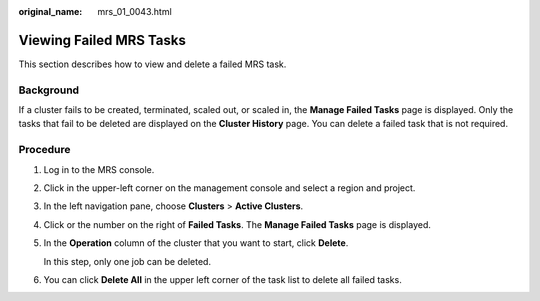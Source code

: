 :original_name: mrs_01_0043.html

.. _mrs_01_0043:

Viewing Failed MRS Tasks
========================

This section describes how to view and delete a failed MRS task.

Background
----------

If a cluster fails to be created, terminated, scaled out, or scaled in, the **Manage Failed Tasks** page is displayed. Only the tasks that fail to be deleted are displayed on the **Cluster History** page. You can delete a failed task that is not required.

Procedure
---------

#. Log in to the MRS console.

#. Click |image1| in the upper-left corner on the management console and select a region and project.

#. In the left navigation pane, choose **Clusters** > **Active Clusters**.

#. Click |image2| or the number on the right of **Failed Tasks**. The **Manage Failed Tasks** page is displayed.

#. In the **Operation** column of the cluster that you want to start, click **Delete**.

   In this step, only one job can be deleted.

#. You can click **Delete All** in the upper left corner of the task list to delete all failed tasks.

.. |image1| image:: /_static/images/en-us_image_0000001349057865.png
.. |image2| image:: /_static/images/en-us_image_0000001296058044.jpg
